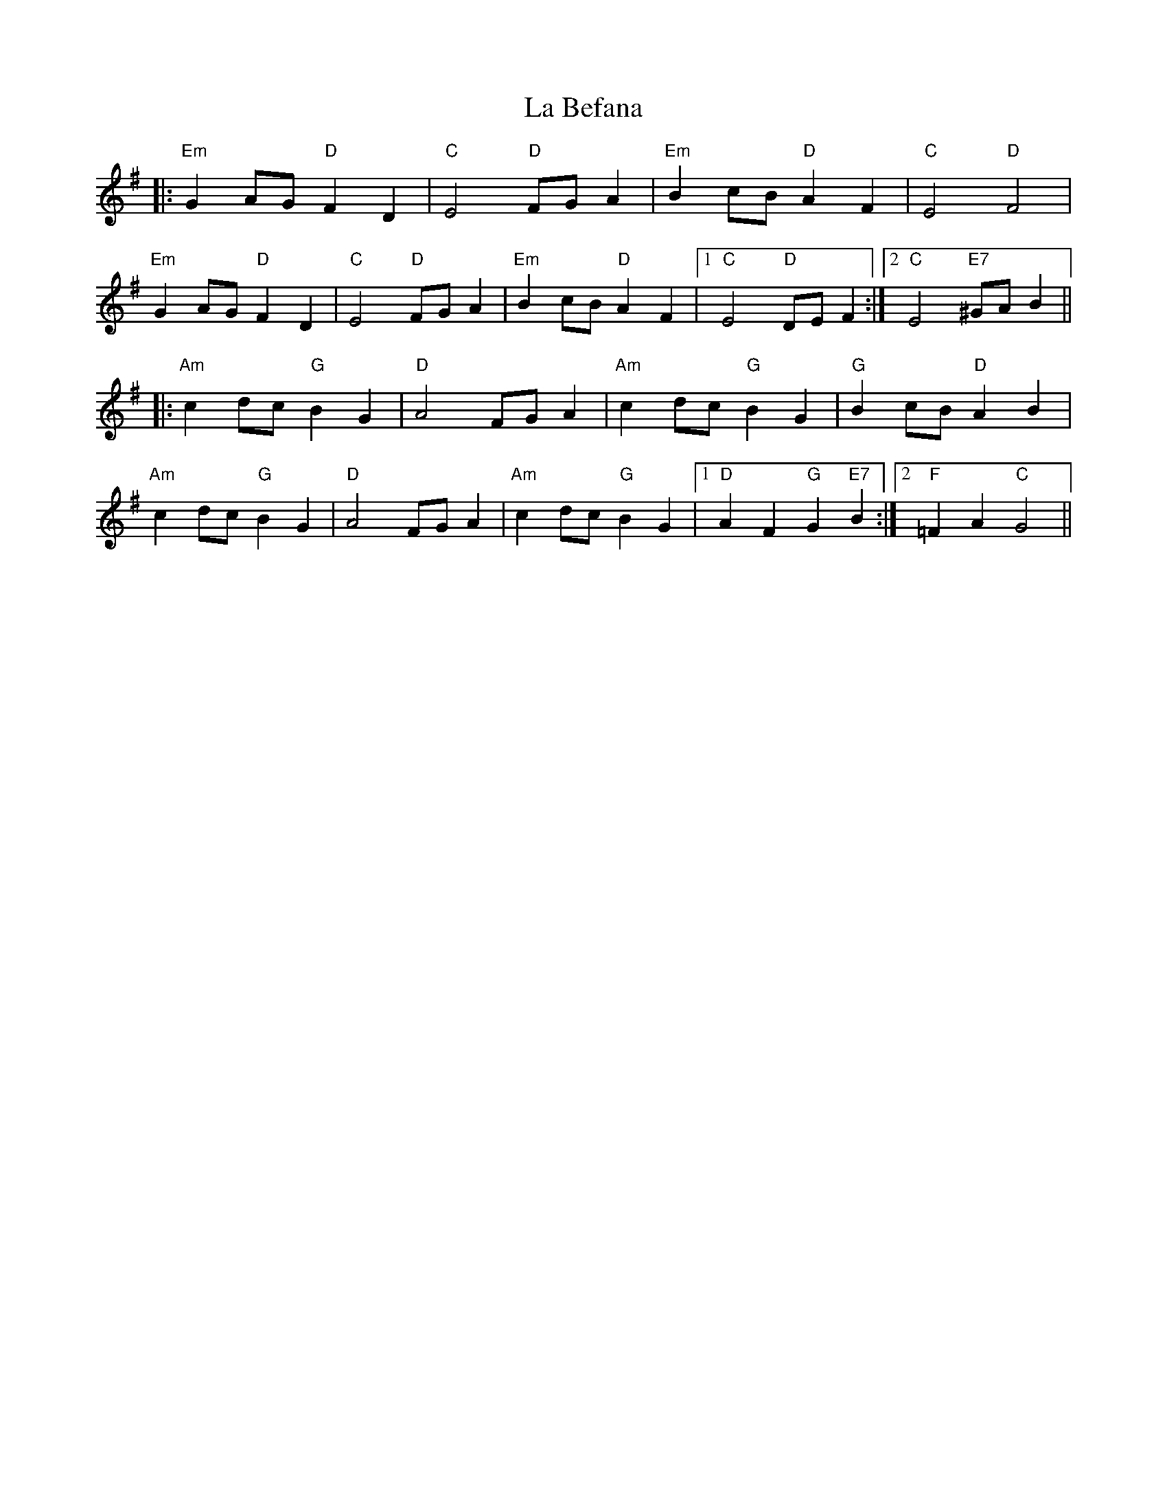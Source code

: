 X: 22178
T: La Befana
R: march
M: 
K: Eminor
|:"Em"G2 AG "D"F2 D2|"C"E4 "D"FG A2|"Em"B2 cB "D"A2 F2|"C"E4 "D"F4|
"Em"G2 AG "D"F2 D2|"C"E4 "D"FG A2|"Em"B2 cB "D"A2 F2|1 "C"E4 "D"DE F2:|2 "C"E4 "E7"^GA B2||
|:"Am"c2 dc "G"B2 G2|"D"A4 FG A2|"Am"c2 dc "G"B2 G2|"G"B2 cB "D"A2 B2|
"Am"c2 dc "G"B2 G2|"D"A4 FG A2|"Am"c2 dc "G"B2 G2|1 "D"A2 F2 "G"G2 "E7"B2:|2 "F"=F2 A2 "C"G4||

